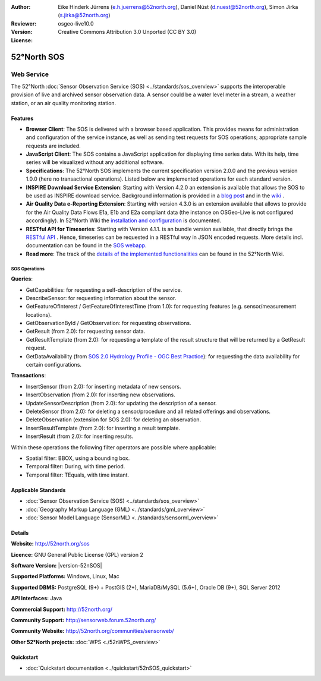 ﻿
:Author: Eike Hinderk Jürrens (e.h.juerrens@52north.org), Daniel Nüst (d.nuest@52north.org), Simon Jirka (s.jirka@52north.org)
:Reviewer:
:Version: osgeo-live10.0
:License: Creative Commons Attribution 3.0 Unported (CC BY 3.0)

.. image:: /images/project_logos/logo_52North_160.png
  :alt: 52°North - exploring horizons
  :align: right
  :target: http://52north.org/sos


52°North SOS
===============================================================================

Web Service
~~~~~~~~~~~~~~~~~~~~~~~~~~~~~~~~~~~~~~~~~~~~~~~~~~~~~~~~~~~~~~~~~~~~~~~~~~~~~~~

The 52°North :doc:`Sensor Observation Service (SOS) <../standards/sos_overview>`
supports the interoperable provision of live and archived sensor observation
data. A sensor could be a water level meter in a stream, a weather station, or
an air quality monitoring station.

.. image:: /images/screenshots/1024x768/52n_sos_overview.png
  :scale: 60 %
  :alt: 52°North SOS and JavaScript client
  :align: right

Features
-------------------------------------------------------------------------------

* **Browser Client**: The SOS is delivered with a browser based application.
  This provides means for administration and configuration of the service
  instance, as well as sending test requests for SOS operations; appropriate
  sample requests are included.
* **JavaScript Client**: The SOS contains a JavaScript application for
  displaying time series data. With its help, time series will be visualized
  without any additional software.
* **Specifications**: The 52°North SOS implements the current specification version 2.0.0 and the
  previous version 1.0.0 (here no transactional operations). Listed below are
  implemented operations for each standard version.
* **INSPIRE Download Service Extension**: Starting with Version 4.2.0 an
  extension is available that allows the SOS to be used as INSPIRE download
  service. Background information is provided in a `blog post
  <http://blog.52north.org/2014/01/30/52north-supports-the-jrc-in-developing-an-inspire-download-service-based-on-sos/>`_
  and in the `wiki
  <https://wiki.52north.org/bin/view/SensorWeb/SensorObservationServiceIVDocumentation#INSPIRE_Download_Service_extensi>`_ .
* **Air Quality Data e-Reporting Extension**: Starting with version 4.3.0 is an
  extension available that allows to provide for the Air Quality Data Flows E1a,
  E1b and E2a compliant data (the instance on OSGeo-Live is not configured
  accordingly). In 52°North Wiki the `installation and configuration
  <https://wiki.52north.org/bin/view/SensorWeb/AqdEReporting#Installation>`_
  is documented.
* **RESTful API for Timeseries**: Starting with Version 4.1.1. is an bundle
  version available, that directly brings the `RESTful API
  <https://wiki.52north.org/bin/view/SensorWeb/SensorWebClientRESTInterface>`_ .
  Hence, timeseries can be requested in a RESTful way in JSON encoded requests.
  More details incl. documentation can be found in the
  `SOS webapp <http://localhost:8080/52nSOS/static/doc/api-doc/>`_.
* **Read more**: The track of the `details of the implemented functionalities
  <https://wiki.52north.org/bin/view/SensorWeb/SensorObservationServiceIVDocumentation#Features>`_
  can be found in the 52°North Wiki.


SOS Operations
^^^^^^^^^^^^^^^^^^^^^^^^^^^^^^^^^^^^^^^^^^^^^^^^^^^^^^^^^^^^^^^^^^^^^^^^^^^^^^^^

**Queries**:

* GetCapabilities: for requesting a self-description of the service.
* DescribeSensor: for requesting information about the sensor.
* GetFeatureOfInterest / GetFeatureOfInterestTime (from 1.0): for requesting features
  (e.g. sensor/measurement locations).
* GetObservationById / GetObservation: for requesting observations.
* GetResult (from 2.0): for requesting sensor data.
* GetResultTemplate (from 2.0): for requesting a template of the result
  structure that will be returned by a GetResult request.
* GetDataAvailability (from `SOS 2.0 Hydrology Profile - OGC Best Practice
  <http://docs.opengeospatial.org/bp/14-004r1/14-004r1.html#38>`_): for
  requesting the data availability for certain configurations.

**Transactions**:

* InsertSensor (from 2.0): for inserting metadata of new sensors.
* InsertObservation (from 2.0): for inserting new observations.
* UpdateSensorDescription (from 2.0): for updating the description of a sensor.
* DeleteSensor (from 2.0): for deleting a sensor/procedure and all related
  offerings and observations.
* DeleteObservation (extension for SOS 2.0): for deleting an observation.
* InsertResultTemplate (from 2.0): for inserting a result template.
* InsertResult (from 2.0): for inserting results.

Within these operations the following filter operators are possible where
applicable:

* Spatial filter: BBOX, using a bounding box.
* Temporal filter: During, with time period.
* Temporal filter: TEquals, with time instant.


Applicable Standards
-------------------------------------------------------------------------------

* :doc:`Sensor Observation Service (SOS) <../standards/sos_overview>`
* :doc:`Geography Markup Language (GML) <../standards/gml_overview>`
* :doc:`Sensor Model Language (SensorML) <../standards/sensorml_overview>`


Details
--------------------------------------------------------------------------------

**Website:** http://52north.org/sos

**Licence:** GNU General Public License (GPL) version 2

**Software Version:** |version-52nSOS|

**Supported Platforms:** Windows, Linux, Mac

**Supported DBMS:** PostgreSQL (9+) + PostGIS (2+), MariaDB/MySQL (5.6+), Oracle DB (9+), SQL Server 2012

**API Interfaces:** Java

**Commercial Support:** http://52north.org/

**Community Support:** http://sensorweb.forum.52north.org/

**Community Website:** http://52north.org/communities/sensorweb/

**Other 52°North projects:** :doc:`WPS <./52nWPS_overview>`


Quickstart
--------------------------------------------------------------------------------

* :doc:`Quickstart documentation <../quickstart/52nSOS_quickstart>`
